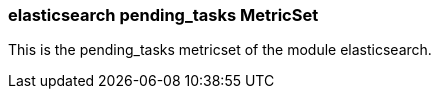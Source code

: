 === elasticsearch pending_tasks MetricSet

This is the pending_tasks metricset of the module elasticsearch.
